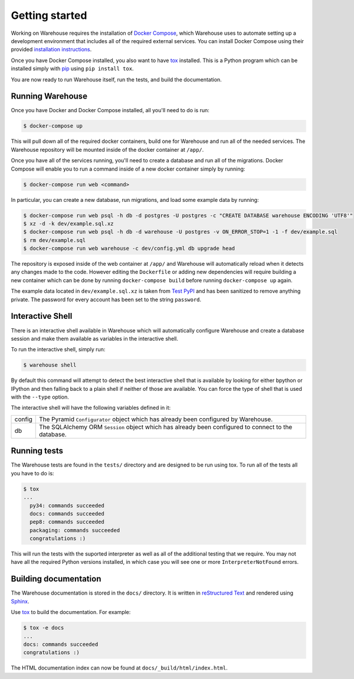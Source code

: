 Getting started
===============

Working on Warehouse requires the installation of
`Docker Compose <https://docs.docker.com/compose/>`_, which Warehouse uses to
automate setting up a development environment that includes all of the required
external services. You can install Docker Compose using their provided
`installation instructions <https://docs.docker.com/compose/install/>`_.

Once you have Docker Compose installed, you also want to have `tox`_ installed.
This is a Python program which can be installed simply with `pip`_ using
``pip install tox``.

You are now ready to run Warehouse itself, run the tests, and build the
documentation.


Running Warehouse
~~~~~~~~~~~~~~~~~

Once you have Docker and Docker Compose installed, all you'll need to do is
run:

.. code-block:: console

    $ docker-compose up

This will pull down all of the required docker containers, build one for
Warehouse and run all of the needed services. The Warehouse repository will be
mounted inside of the docker container at ``/app/``.

Once you have all of the services running, you'll need to create a database and
run all of the migrations. Docker Compose will enable you to run a command
inside of a new docker container simply by running:

.. code-block:: console

    $ docker-compose run web <command>

In particular, you can create a new database, run migrations, and load some
example data by running:

.. code-block:: console

    $ docker-compose run web psql -h db -d postgres -U postgres -c "CREATE DATABASE warehouse ENCODING 'UTF8'"
    $ xz -d -k dev/example.sql.xz
    $ docker-compose run web psql -h db -d warehouse -U postgres -v ON_ERROR_STOP=1 -1 -f dev/example.sql
    $ rm dev/example.sql
    $ docker-compose run web warehouse -c dev/config.yml db upgrade head

The repository is exposed inside of the web container at ``/app/`` and
Warehouse will automatically reload when it detects any changes made to the
code. However editing the ``Dockerfile`` or adding new dependencies will
require building a new container which can be done by running
``docker-compose build`` before running ``docker-compose up`` again.

The example data located in ``dev/example.sql.xz`` is taken from
`Test PyPI <https://testpypi.python.org/>`_ and has been sanitized to remove
anything private. The password for every account has been set to the string
``password``.


Interactive Shell
~~~~~~~~~~~~~~~~~

There is an interactive shell available in Warehouse which will automatically
configure Warehouse and create a database session and make them available as
variables in the interactive shell.

To run the interactive shell, simply run:

.. code-block:: console

    $ warehouse shell

By default this command will attempt to detect the best interactive shell that
is available by looking for either bpython or IPython and then falling back to
a plain shell if neither of those are available. You can force the type of
shell that is used with the ``--type`` option.

The interactive shell will have the following variables defined in it:

====== ========================================================================
config The Pyramid ``Configurator`` object which has already been configured by
       Warehouse.
db     The SQLAlchemy ORM ``Session`` object which has already been configured
       to connect to the database.
====== ========================================================================


Running tests
~~~~~~~~~~~~~

The Warehouse tests are found in the ``tests/`` directory and are designed to
be run using tox. To run all of the tests all you have to do is:

.. code-block:: console

    $ tox
    ...
      py34: commands succeeded
      docs: commands succeeded
      pep8: commands succeeded
      packaging: commands succeeded
      congratulations :)

This will run the tests with the suported interpreter as well as all of the
additional testing that we require. You may not have all the required Python
versions installed, in which case you will see one or more
``InterpreterNotFound`` errors.


Building documentation
~~~~~~~~~~~~~~~~~~~~~~

The Warehouse documentation is stored in the ``docs/`` directory. It is written
in `reStructured Text`_ and rendered using `Sphinx`_.

Use `tox`_ to build the documentation. For example:

.. code-block:: console

    $ tox -e docs
    ...
    docs: commands succeeded
    congratulations :)

The HTML documentation index can now be found at
``docs/_build/html/index.html``.

.. _`tox`: https://pypi.python.org/pypi/tox
.. _`pip`: https://pypi.python.org/pypi/pip
.. _`sphinx`: https://pypi.python.org/pypi/Sphinx
.. _`reStructured Text`: http://sphinx-doc.org/rest.html
